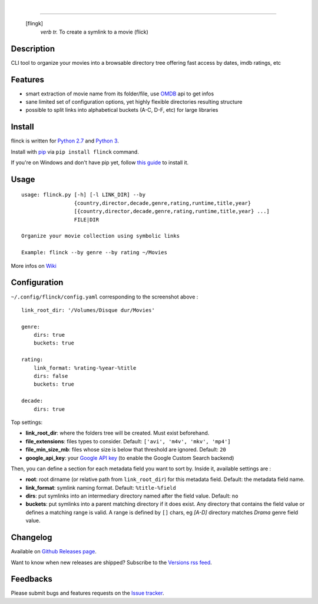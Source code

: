 .. image:: https://travis-ci.org/Kraymer/flinck.svg?branch=master
  :target: https://travis-ci.org/Kraymer/flinck
.. image:: http://img.shields.io/pypi/v/flinck.svg
    :target: https://pypi.python.org/pypi/flinck
|  
.. image:: https://raw.githubusercontent.com/Kraymer/flinck/master/docs/_static/logo.png

=====

     [flingk]
       *verb tr.* To create a symlink to a movie (flick)


Description
-----------

CLI tool to organize your movies into a browsable directory tree offering fast access by dates, imdb ratings, etc

.. image:: https://raw.githubusercontent.com/Kraymer/flinck/master/docs/_static/screenshot.png

Features
--------

- smart extraction of movie name from its folder/file, use `OMDB`_ api to get infos
- sane limited set of configuration options, yet highly flexible directories resulting structure
- possible to split links into alphabetical buckets (A-C, D-F, etc) for large libraries

.. _OMDB: http://www.omdbapi.com/

Install
-------

flinck is written for `Python 2.7`_ and `Python 3`_.

Install with `pip`_ via ``pip install flinck`` command.

If you're on Windows and don't have pip yet, follow
`this guide`_ to install it.

.. _Python 2.7: https://www.python.org/downloads/
.. _Python 3: https://www.python.org/downloads/
.. _pip: https://pip.pypa.io/en/stable/
.. _this guide: https://pip.pypa.io/en/latest/installing/

Usage
-----

::

    usage: flinck.py [-h] [-l LINK_DIR] --by
                     {country,director,decade,genre,rating,runtime,title,year}
                     [{country,director,decade,genre,rating,runtime,title,year} ...]
                     FILE|DIR

    Organize your movie collection using symbolic links

    Example: flinck --by genre --by rating ~/Movies 

More infos on `Wiki`_

.. _Wiki: https://github.com/Kraymer/flinck/wiki

Configuration
-------------

``~/.config/flinck/config.yaml`` corresponding to the screenshot above : ::

    link_root_dir: '/Volumes/Disque dur/Movies'

    genre:
        dirs: true
        buckets: true

    rating:
        link_format: %rating-%year-%title
        dirs: false
        buckets: true

    decade:
        dirs: true

Top settings:

- **link_root_dir**: where the folders tree will be created. Must exist beforehand.
- **file_extensions**: files types to consider. Default: ``['avi', 'm4v', 'mkv', 'mp4']``
- **file_min_size_mb**: files whose size is below that threshold are ignored. Default: ``20``
- **google_api_key**: your `Google API key`_ (to enable the Google Custom Search backend)

Then, you can define a section for each metadata field you want to sort by.
Inside it, available settings are :

- **root**: root dirname (or relative path from ``link_root_dir``) for this metadata field. Default: the metadata field name.
- **link_format**: symlink naming format. Default: ``%title-%field``
- **dirs**: put symlinks into an intermediary directory named after the field value. Default: ``no``
- **buckets**: put symlinks into a parent matching directory if it does exist. Any directory that contains the field value or defines a matching range is valid.
  A range is defined by ``[]`` chars, eg *[A-D]* directory matches *Drama* genre field value.

.. _Google API key: https://code.google.com/apis/console

Changelog
---------

Available on `Github Releases page`_.  

Want to know when new releases are shipped? Subscribe to the `Versions rss feed`_.

.. _Versions rss feed: http://createfeed.fivefilters.org/extract.php?url=https%3A%2F%2Fgithub.com%2FKraymer%2Fflinck%2Freleases&in_id_or_class=release-title&url_contains=
.. _Github Releases page: https://github.com/Kraymer/flinck/releases

Feedbacks
---------

Please submit bugs and features requests on the `Issue tracker`_.

.. _Issue tracker: https://github.com/Kraymer/flinck/issues



